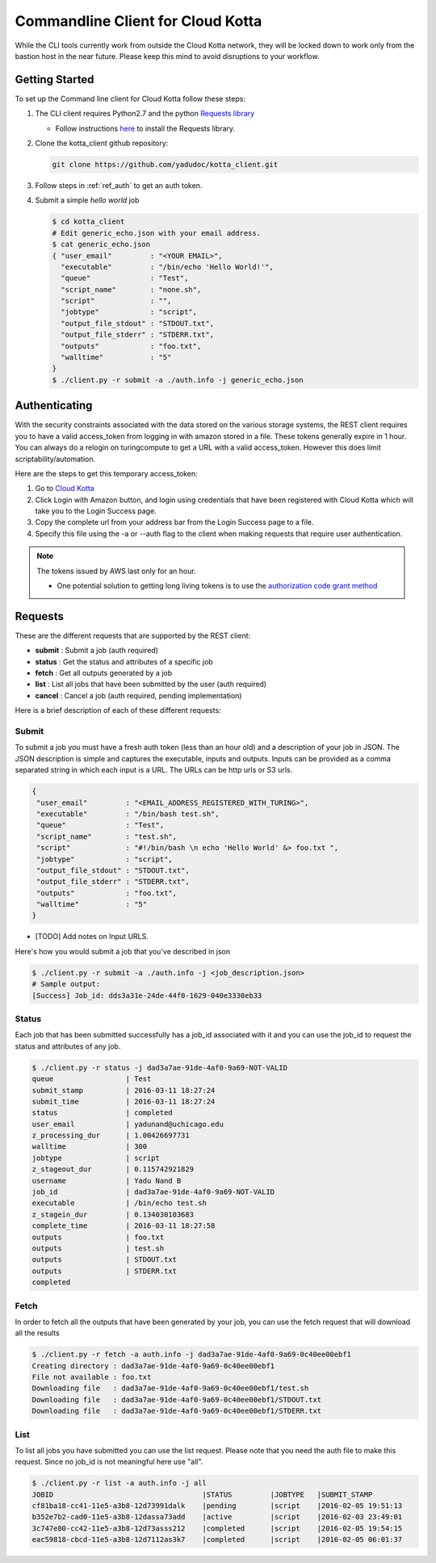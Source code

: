 Commandline Client for Cloud Kotta
==================================

While the CLI tools currently work from outside the Cloud Kotta network, they will be locked down to 
work only from the bastion host in the near future. Please keep this mind to avoid disruptions to your
workflow.

Getting Started
---------------

To set up the Command line client for Cloud Kotta follow these steps:

1. The CLI client requires Python2.7 and the python `Requests library <http://docs.python-requests.org/en/master/>`_

   * Follow instructions `here <http://docs.python-requests.org/en/master/user/install/#install>`_ to install the Requests library.
   
2. Clone the kotta_client github repository:

   .. code-block:: bash
		   
      git clone https://github.com/yadudoc/kotta_client.git

3. Follow steps in :ref:`ref_auth` to get an auth token.

4. Submit a simple *hello world* job
   
   .. code-block:: bash
   
      $ cd kotta_client
      # Edit generic_echo.json with your email address.
      $ cat generic_echo.json
      { "user_email"         : "<YOUR EMAIL>",
        "executable"         : "/bin/echo 'Hello World!'",
        "queue"              : "Test",
        "script_name"        : "none.sh",
        "script"             : "",
        "jobtype"            : "script",
        "output_file_stdout" : "STDOUT.txt",
        "output_file_stderr" : "STDERR.txt",
        "outputs"            : "foo.txt",
        "walltime"           : "5"
      }
      $ ./client.py -r submit -a ./auth.info -j generic_echo.json
      

.. _ref_auth:

Authenticating
--------------

With the security constraints associated with the data stored on the various storage systems, the REST
client requires you to have a valid access_token from logging in with amazon stored in a file. These
tokens generally expire in 1 hour. You can always do a relogin on turingcompute to get a URL with a
valid access_token. However this does limit scriptability/automation.

Here are the steps to get this temporary access_token:

1. Go to `Cloud Kotta <https://turingcompute.net/login>`_
2. Click Login with Amazon button, and login using credentials that have been registered with Cloud Kotta
   which will take you to the Login Success page.
3. Copy the complete url from your address bar from the Login Success page to a file.
4. Specify this file using the -a or --auth flag to the client when making requests that require user authentication.

.. note::
   The tokens issued by AWS last only for an hour.
   
   * One potential solution to getting long living tokens is to use the `authorization code grant method <https://developer.amazon.com/public/apis/engage/login-with-amazon/docs/authorization_grants.html>`_
    

Requests
--------

These are the different requests that are supported by the REST client:

* **submit** : Submit a job (auth required)
* **status** : Get the status and attributes of a specific job
* **fetch**  : Get all outputs generated by a job
* **list**   : List all jobs that have been submitted by the user (auth required)
* **cancel** : Cancel a job (auth required, pending implementation)

Here is a brief description of each of these different requests:

Submit
^^^^^^

To submit a job you must have a fresh auth token (less than an hour old) and a description of your
job in JSON. The JSON description is simple and captures the executable, inputs and outputs.
Inputs can be provided as a comma separated string in which each input is a URL. The URLs can
be http urls or S3 urls.

.. code-block:: json

   {
    "user_email"         : "<EMAIL_ADDRESS_REGISTERED_WITH_TURING>",
    "executable"         : "/bin/bash test.sh",
    "queue"              : "Test",
    "script_name"        : "test.sh",
    "script"             : "#!/bin/bash \n echo 'Hello World' &> foo.txt ",
    "jobtype"            : "script",
    "output_file_stdout" : "STDOUT.txt",
    "output_file_stderr" : "STDERR.txt",
    "outputs"            : "foo.txt",
    "walltime"           : "5"
   }


* [TODO] Add notes on Input URLS.

Here's how you would submit a job that you've described in json

.. code-block:: bash

    $ ./client.py -r submit -a ./auth.info -j <job_description.json>
    # Sample output:
    [Success] Job_id: dds3a31e-24de-44f0-1629-040e3330eb33


Status
^^^^^^

Each job that has been submitted successfully has a job_id associated with it
and you can use the job_id to request the status and attributes of any job.


.. code-block:: bash
		
   $ ./client.py -r status -j dad3a7ae-91de-4af0-9a69-NOT-VALID
   queue                 | Test
   submit_stamp          | 2016-03-11 18:27:24
   submit_time           | 2016-03-11 18:27:24
   status                | completed
   user_email            | yadunand@uchicago.edu
   z_processing_dur      | 1.00426697731
   walltime              | 300
   jobtype               | script
   z_stageout_dur        | 0.115742921829
   username              | Yadu Nand B
   job_id                | dad3a7ae-91de-4af0-9a69-NOT-VALID
   executable            | /bin/echo test.sh
   z_stagein_dur         | 0.134030103683
   complete_time         | 2016-03-11 18:27:58
   outputs               | foo.txt
   outputs               | test.sh
   outputs               | STDOUT.txt
   outputs               | STDERR.txt
   completed


Fetch
^^^^^

In order to fetch all the outputs that have been generated by your job, you can
use the fetch request that will download all the results

.. code-block:: bash
		
   $ ./client.py -r fetch -a auth.info -j dad3a7ae-91de-4af0-9a69-0c40ee00ebf1
   Creating directory : dad3a7ae-91de-4af0-9a69-0c40ee00ebf1
   File not available : foo.txt
   Downloading file   : dad3a7ae-91de-4af0-9a69-0c40ee00ebf1/test.sh
   Downloading file   : dad3a7ae-91de-4af0-9a69-0c40ee00ebf1/STDOUT.txt
   Downloading file   : dad3a7ae-91de-4af0-9a69-0c40ee00ebf1/STDERR.txt


List
^^^^

To list all jobs you have submitted you can use the list request. Please note
that you need the auth file to make this request. Since no job_id is not meaningful
here use "all". 

.. code-block:: bash

   $ ./client.py -r list -a auth.info -j all
   JOBID                                   |STATUS         |JOBTYPE   |SUBMIT_STAMP
   cf81ba18-cc41-11e5-a3b8-12d73991dalk    |pending        |script    |2016-02-05 19:51:13
   b352e7b2-cad0-11e5-a3b8-12dassa73add    |active         |script    |2016-02-03 23:49:01
   3c747e80-cc42-11e5-a3b8-12d73asss212    |completed      |script    |2016-02-05 19:54:15
   eac59818-cbcd-11e5-a3b8-12d7112as3k7    |completed      |script    |2016-02-05 06:01:37
